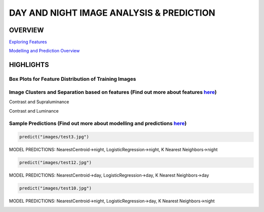 #########################################
DAY AND NIGHT IMAGE ANALYSIS & PREDICTION
#########################################

OVERVIEW
========

`Exploring Features <https://github.com/ayivima/day_night_image_analysis/blob/master/feature_engineering/feature_exploration.md/>`_

`Modelling and Prediction Overview <https://github.com/ayivima/day_night_image_analysis/blob/master/model_notebook/modelling_and_prediction.md/>`_


HIGHLIGHTS
==========

Box Plots for Feature Distribution of Training Images
^^^^^^^^^^^^^^^^^^^^^^^^^^^^^^^^^^^^^^^^^^^^^^^^^^^^^

.. image:: feature_engineering/output_11_0.png


Image Clusters and Separation based on features (Find out more about features `here <https://github.com/ayivima/day_night_image_analysis/blob/master/feature_engineering/feature_exploration.md/>`_)
^^^^^^^^^^^^^^^^^^^^^^^^^^^^^^^^^^^^^^^^^^^^^^^^^^^^^^^^^^^^^^^^^^^^^^^^^^^^^^^^^^^^^^^^^^^^^^^^^^^^^^^^^^^^^^^

Contrast and Supraluminance

.. image:: feature_engineering/output_22_0.png

Contrast and Luminance

.. image:: feature_engineering/output_16_0.png


Sample Predictions (Find out more about modelling and predictions `here <https://github.com/ayivima/day_night_image_analysis/blob/master/model_notebook/modelling_and_prediction.md/>`_)
^^^^^^^^^^^^^^^^^^^^^^^^^^^^^^^^^^^^^^^^^^^^^^^^^^^^^^^^^^^^^^^^^^^^^^^^^^^^^^^^^^^^^^^^^^^^^^^^^^^^^^^^^^^^^^^^

.. code-block:: python

   predict("images/test3.jpg")

MODEL PREDICTIONS:
NearestCentroid->night, LogisticRegression->night, K Nearest Neighbors->night

.. image:: model_notebook/output_21_1.png



.. code-block:: python

   predict("images/test12.jpg")

MODEL PREDICTIONS:
NearestCentroid->day, LogisticRegression->day, K Nearest Neighbors->day

.. image:: model_notebook/output_30_1.png


.. code-block:: python

   predict("images/test10.jpg")

MODEL PREDICTIONS:
NearestCentroid->night, LogisticRegression->day, K Nearest Neighbors->night

.. image:: model_notebook/output_28_1.png



